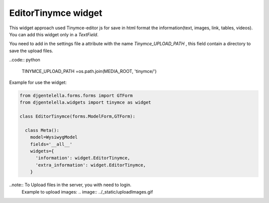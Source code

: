 EditorTinymce widget
^^^^^^^^^^^^^^^^^^^^^^^

.. image:: ../_static/tinymce.png

This widget approach used Tinymce-editor js for save in html format the information(text, images, link, tables, videos).
You can add this widget only in a *TextField*.

You need to add in the settings file a attribute with the name *Tinymce_UPLOAD_PATH* , this field contain a directory to save the upload files.

..code:: python

    TINYMCE_UPLOAD_PATH =os.path.join(MEDIA_ROOT, 'tinymce/')

Example for use the widget:

.. code:: python

    from djgentelella.forms.forms import GTForm
    from djgentelella.widgets import tinymce as widget

    class EditorTinymce(forms.ModelForm,GTForm):

      class Meta():
        model=WysiwygModel
        fields='__all__'
        widgets={
          'information': widget.EditorTinymce,
          'extra_information': widget.EditorTinymce,
        }


..note:: To Upload files in the server, you with need to login.
 Example to upload images:
 .. image:: ../_static/uploadImages.gif

